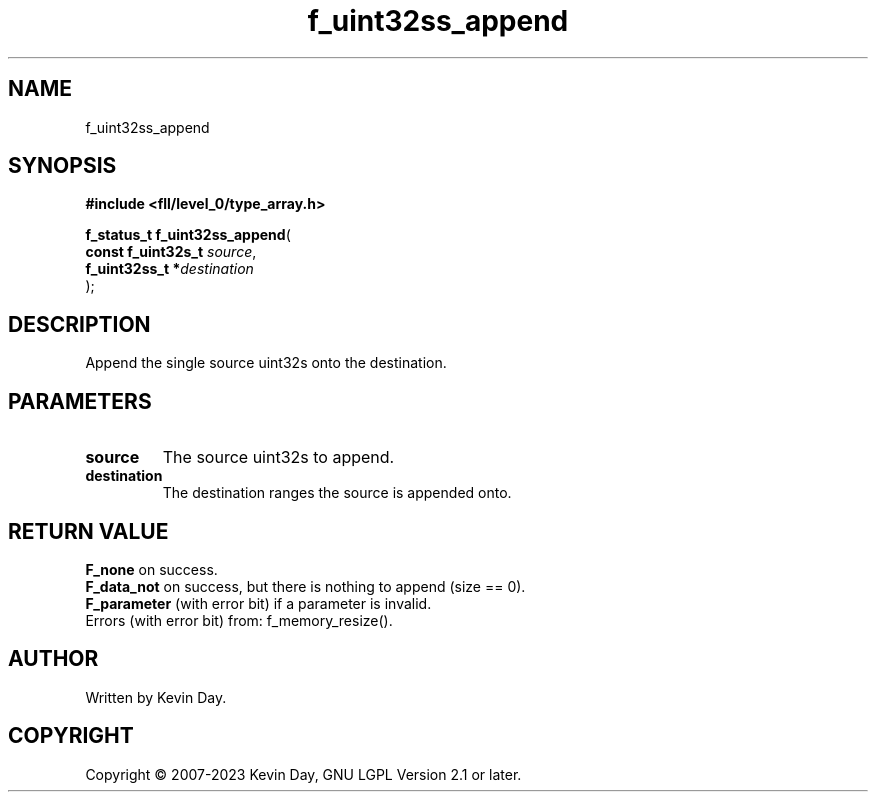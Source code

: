 .TH f_uint32ss_append "3" "July 2023" "FLL - Featureless Linux Library 0.6.8" "Library Functions"
.SH "NAME"
f_uint32ss_append
.SH SYNOPSIS
.nf
.B #include <fll/level_0/type_array.h>
.sp
\fBf_status_t f_uint32ss_append\fP(
    \fBconst f_uint32s_t \fP\fIsource\fP,
    \fBf_uint32ss_t     *\fP\fIdestination\fP
);
.fi
.SH DESCRIPTION
.PP
Append the single source uint32s onto the destination.
.SH PARAMETERS
.TP
.B source
The source uint32s to append.

.TP
.B destination
The destination ranges the source is appended onto.

.SH RETURN VALUE
.PP
\fBF_none\fP on success.
.br
\fBF_data_not\fP on success, but there is nothing to append (size == 0).
.br
\fBF_parameter\fP (with error bit) if a parameter is invalid.
.br
Errors (with error bit) from: f_memory_resize().
.SH AUTHOR
Written by Kevin Day.
.SH COPYRIGHT
.PP
Copyright \(co 2007-2023 Kevin Day, GNU LGPL Version 2.1 or later.
